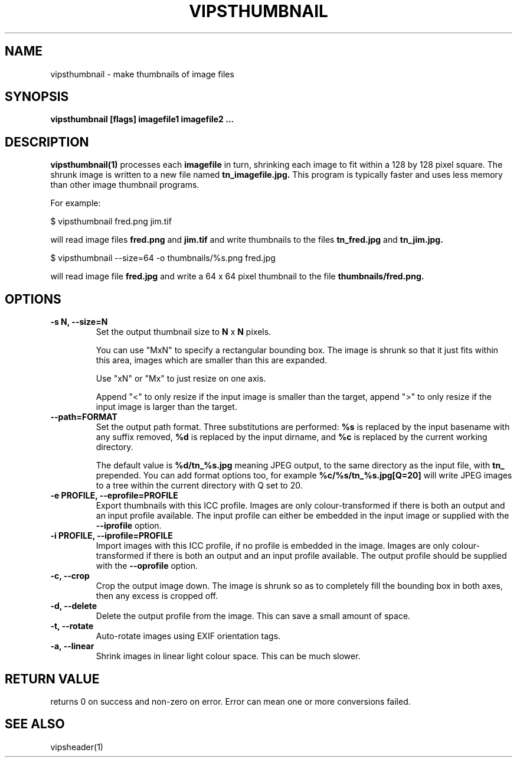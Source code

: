 .TH VIPSTHUMBNAIL 1 "13 May 2010"
.SH NAME
vipsthumbnail \- make thumbnails of image files
.SH SYNOPSIS
.B vipsthumbnail [flags] imagefile1 imagefile2 ...
.SH DESCRIPTION
.B vipsthumbnail(1)
processes each
.B imagefile
in turn, shrinking each image to fit within a 128 by 128 pixel square.
The shrunk image is written to a new file named
.B tn_imagefile.jpg.
This program is typically faster and uses less memory than
other image thumbnail programs.

For example:

 $ vipsthumbnail fred.png jim.tif

will read image files
.B fred.png
and
.B jim.tif
and write thumbnails to the files
.B tn_fred.jpg
and
.B tn_jim.jpg.

 $ vipsthumbnail --size=64 -o thumbnails/%s.png fred.jpg

will read image file
.B fred.jpg
and write a 64 x 64 pixel thumbnail to the file
.B thumbnails/fred.png.

.SH OPTIONS
.TP
.B -s N, --size=N
Set the output thumbnail size to
.B N
x
.B N
pixels.

You can use "MxN" to specify a rectangular bounding box.
The image is shrunk so that it just fits within this area, images
which are smaller than this are expanded.

Use "xN" or "Mx" to just resize on
one axis.

Append "<" to only resize if the input image is smaller than the
target, append ">" to only resize if the input image is larger than the target.

.TP
.B --path=FORMAT
Set the output path format. Three substitutions are performed:
.B %s
is replaced by the input basename with any suffix removed,
.B %d
is replaced by the input dirname, and
.B %c
is replaced by the current working directory.

The default value is
.B %d/tn_%s.jpg
meaning JPEG output, to the same directory as the input file, with
.B tn_
prepended. You can add format options too, for example
.B %c/%s/tn_%s.jpg[Q=20]
will write JPEG images to a tree within the current directory with Q set to 20.

.TP
.B -e PROFILE, --eprofile=PROFILE
Export thumbnails with this ICC profile. Images are only colour-transformed if
there is both an output and an input profile available. The input profile can
either be embedded in the input image or supplied with the
.B --iprofile
option.

.TP
.B -i PROFILE, --iprofile=PROFILE
Import images with this ICC profile, if no profile is embedded in the image.
Images are only colour-transformed if
there is both an output and an input profile available. The output profile
should be supplied with the
.B --oprofile
option.

.TP
.B -c, --crop
Crop the output image down. The image is shrunk so as to completely fill the
bounding box in both axes, then any excess is cropped off.

.TP
.B -d, --delete
Delete the output profile from the image. This can save a small amount of
space.

.TP
.B -t, --rotate
Auto-rotate images using EXIF orientation tags.

.TP
.B -a, --linear
Shrink images in linear light colour space. This can be much slower.

.SH RETURN VALUE
returns 0 on success and non-zero on error. Error can mean one or more
conversions failed.

.SH SEE ALSO
vipsheader(1)
